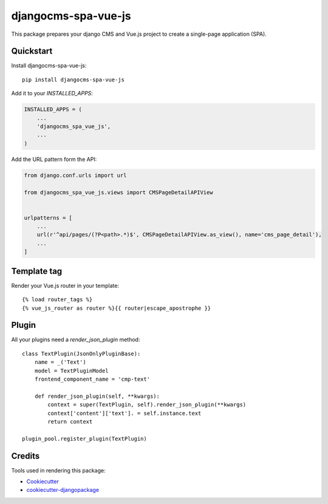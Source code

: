 ====================
djangocms-spa-vue-js
====================

This package prepares your django CMS and Vue.js project to create a single-page application (SPA).


Quickstart
----------

Install djangocms-spa-vue-js::

    pip install djangocms-spa-vue-js

Add it to your `INSTALLED_APPS`:

.. code-block:: python

    INSTALLED_APPS = (
        ...
        'djangocms_spa_vue_js',
        ...
    )

Add the URL pattern form the API:

.. code-block:: python

    from django.conf.urls import url

    from djangocms_spa_vue_js.views import CMSPageDetailAPIView


    urlpatterns = [
        ...
        url(r'^api/pages/(?P<path>.*)$', CMSPageDetailAPIView.as_view(), name='cms_page_detail'),
        ...
    ]


Template tag
------------

Render your Vue.js router in your template::

    {% load router_tags %}
    {% vue_js_router as router %}{{ router|escape_apostrophe }}


Plugin
------

All your plugins need a `render_json_plugin` method::

    class TextPlugin(JsonOnlyPluginBase):
        name = _('Text')
        model = TextPluginModel
        frontend_component_name = 'cmp-text'

        def render_json_plugin(self, **kwargs):
            context = super(TextPlugin, self).render_json_plugin(**kwargs)
            context['content']['text']. = self.instance.text
            return context

    plugin_pool.register_plugin(TextPlugin)


Credits
-------

Tools used in rendering this package:

*  Cookiecutter_
*  `cookiecutter-djangopackage`_

.. _Cookiecutter: https://github.com/audreyr/cookiecutter
.. _`cookiecutter-djangopackage`: https://github.com/pydanny/cookiecutter-djangopackage
